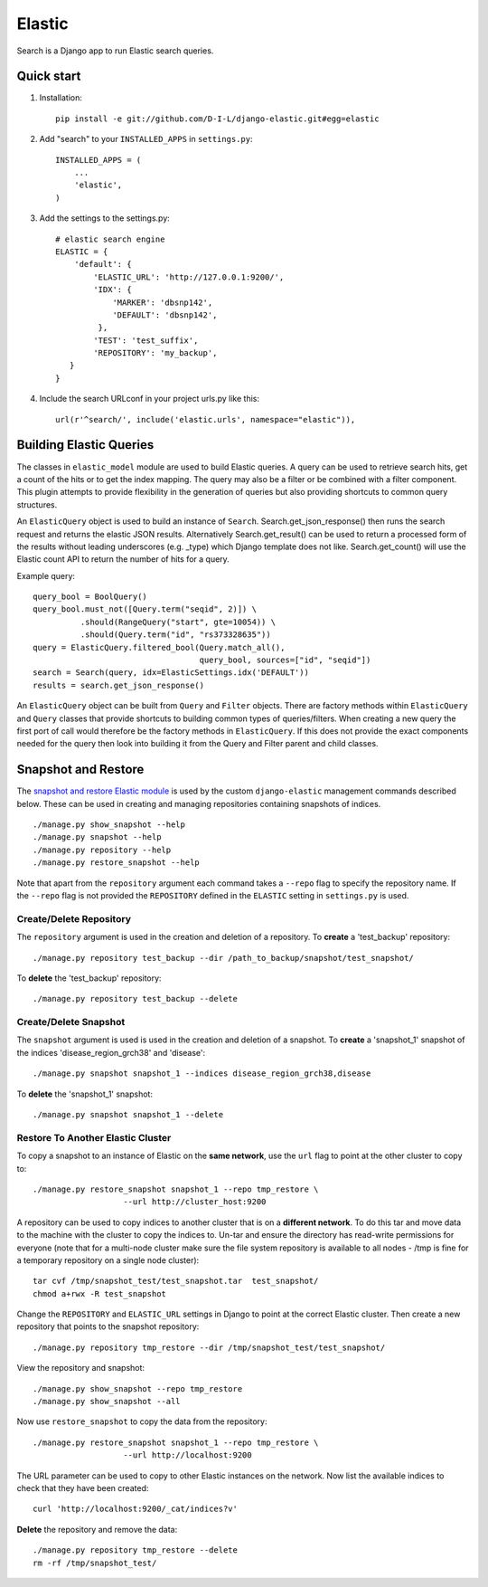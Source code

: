 ======
Elastic
======

Search is a Django app to run Elastic search queries.

Quick start
-----------

1. Installation::

    pip install -e git://github.com/D-I-L/django-elastic.git#egg=elastic

2. Add "search" to your ``INSTALLED_APPS`` in ``settings.py``::

    INSTALLED_APPS = (
        ...
        'elastic',
    )

3. Add the settings to the settings.py::

    # elastic search engine
    ELASTIC = {
        'default': {
            'ELASTIC_URL': 'http://127.0.0.1:9200/',
            'IDX': {
                'MARKER': 'dbsnp142',
                'DEFAULT': 'dbsnp142',
             },
            'TEST': 'test_suffix',
            'REPOSITORY': 'my_backup',
       }
    }

4. Include the search URLconf in your project urls.py like this::

    url(r'^search/', include('elastic.urls', namespace="elastic")),

Building Elastic Queries
------------------------

The classes in ``elastic_model`` module are used to build Elastic queries.
A query can be used to retrieve search hits, get a count of the hits or
to get the index mapping. The query may also be a filter or be combined
with a filter component. This plugin attempts to provide flexibility in
the generation of queries but also providing shortcuts to common query
structures.

An ``ElasticQuery`` object is used to build an instance of ``Search``.
Search.get_json_response() then runs the search request and returns
the elastic JSON results. Alternatively Search.get_result()
can be used to return a processed form of the results without
leading underscores (e.g. _type) which Django template does not like.
Search.get_count() will use the Elastic count API to return the number
of hits for a query.

Example query::

    query_bool = BoolQuery() 
    query_bool.must_not([Query.term("seqid", 2)]) \ 
              .should(RangeQuery("start", gte=10054)) \ 
              .should(Query.term("id", "rs373328635")) 
    query = ElasticQuery.filtered_bool(Query.match_all(),
                                       query_bool, sources=["id", "seqid"]) 
    search = Search(query, idx=ElasticSettings.idx('DEFAULT'))
    results = search.get_json_response()

An ``ElasticQuery`` object can be built from ``Query`` and ``Filter``
objects. There are factory methods within ``ElasticQuery`` and ``Query``
classes that provide shortcuts to building common types of queries/filters.
When creating a new query the first port of call would therefore be
the factory methods in ``ElasticQuery``. If this does not provide the
exact components needed for the query then look into building it
from the Query and Filter parent and child classes.
  
Snapshot and Restore
--------------------

The `snapshot and restore Elastic module`_ is used by the custom ``django-elastic``
management commands described below. These can be used in creating and managing
repositories containing snapshots of indices. ::

    ./manage.py show_snapshot --help
    ./manage.py snapshot --help
    ./manage.py repository --help
    ./manage.py restore_snapshot --help

Note that apart from the ``repository`` argument each command takes a ``--repo``
flag to specify the repository name. If the ``--repo`` flag is not provided the
``REPOSITORY`` defined in the ``ELASTIC`` setting in ``settings.py`` is used.

.. _snapshot and restore Elastic module: http://www.elastic.co/guide/en/elasticsearch/reference/current/modules-snapshots.html 

Create/Delete Repository
~~~~~~~~~~~~~~~~~~~~~~~~

The ``repository`` argument is used in the creation and deletion of a
repository. To **create** a 'test_backup' repository::

    ./manage.py repository test_backup --dir /path_to_backup/snapshot/test_snapshot/

To **delete** the 'test_backup' repository::

    ./manage.py repository test_backup --delete

Create/Delete Snapshot
~~~~~~~~~~~~~~~~~~~~~~
The ``snapshot`` argument is used is used in the creation and
deletion of a snapshot. To **create** a 'snapshot_1' snapshot of the
indices 'disease_region_grch38' and 'disease'::

    ./manage.py snapshot snapshot_1 --indices disease_region_grch38,disease

To **delete** the 'snapshot_1' snapshot::

    ./manage.py snapshot snapshot_1 --delete

Restore To Another Elastic Cluster
~~~~~~~~~~~~~~~~~~~~~~~~~~~~~~~~~~
To copy a snapshot to an instance of Elastic on the **same network**, use
the ``url`` flag to point at the other cluster to copy to::

    ./manage.py restore_snapshot snapshot_1 --repo tmp_restore \
                       --url http://cluster_host:9200

A repository can be used to copy indices to another cluster that is on 
a **different network**. To do this tar and move data to the machine with 
the cluster to copy the indices to. Un-tar and ensure the directory has 
read-write permissions for everyone (note that for a multi-node cluster
make sure the file system repository is available to all nodes - /tmp
is fine for a temporary repository on a single node cluster)::

    tar cvf /tmp/snapshot_test/test_snapshot.tar  test_snapshot/
    chmod a+rwx -R test_snapshot

Change the ``REPOSITORY`` and ``ELASTIC_URL`` settings in Django to
point at the correct Elastic cluster. Then create a new repository 
that points to the snapshot repository::

    ./manage.py repository tmp_restore --dir /tmp/snapshot_test/test_snapshot/

View the repository and snapshot::

    ./manage.py show_snapshot --repo tmp_restore
    ./manage.py show_snapshot --all

Now use ``restore_snapshot`` to copy the data from the repository::
 
    ./manage.py restore_snapshot snapshot_1 --repo tmp_restore \
                       --url http://localhost:9200

The URL parameter can be used to copy to other Elastic instances on
the network. Now list the available indices to check that they have
been created::

    curl 'http://localhost:9200/_cat/indices?v'

**Delete** the repository and remove the data::

    ./manage.py repository tmp_restore --delete
    rm -rf /tmp/snapshot_test/
 